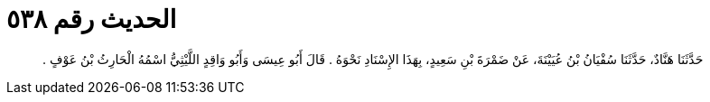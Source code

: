 
= الحديث رقم ٥٣٨

[quote.hadith]
حَدَّثَنَا هَنَّادٌ، حَدَّثَنَا سُفْيَانُ بْنُ عُيَيْنَةَ، عَنْ ضَمْرَةَ بْنِ سَعِيدٍ، بِهَذَا الإِسْنَادِ نَحْوَهُ ‏.‏ قَالَ أَبُو عِيسَى وَأَبُو وَاقِدٍ اللَّيْثِيُّ اسْمُهُ الْحَارِثُ بْنُ عَوْفٍ ‏.‏